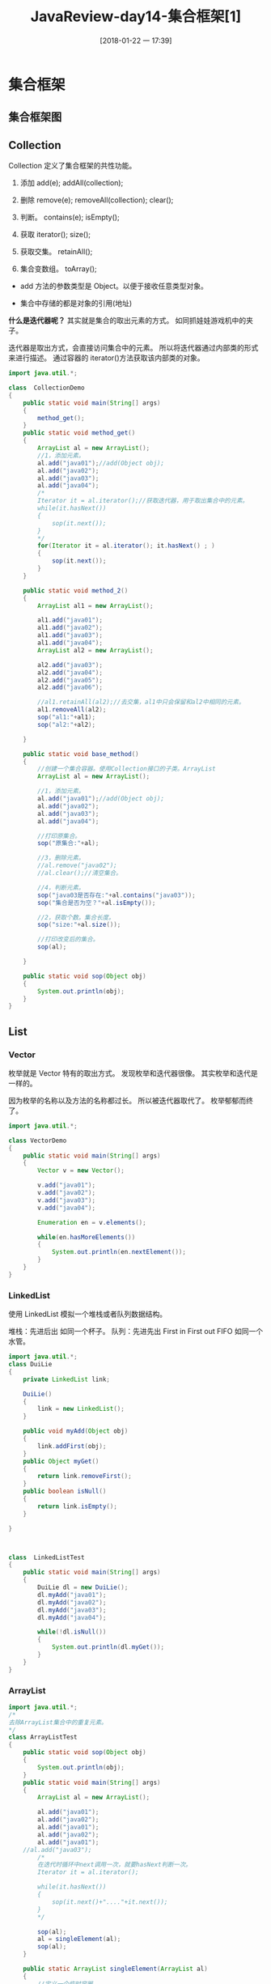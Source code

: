 #+OPTIONS: author:nil ^:{}
#+HUGO_BASE_DIR: ~/waver/github/blog
#+HUGO_SECTION: post/2017
#+HUGO_CUSTOM_FRONT_MATTER: :toc true
#+HUGO_AUTO_SET_LASTMOD: t
#+HUGO_DRAFT: false
#+DATE: [2018-01-22 一 17:39]
#+TITLE: JavaReview-day14-集合框架[1]
#+HUGO_TAGS: Java
#+HUGO_CATEGORIES: Java



* 集合框架
  :PROPERTIES:
  :CUSTOM_ID: 集合框架
  :END:
** 集合框架图
   :PROPERTIES:
   :CUSTOM_ID: 集合框架图
   :END:
[[/images/post_images/20180122-Collection.jpg]]
[[/images/post_images/20180122-Collection-simple.jpg]]

** Collection
   :PROPERTIES:
   :CUSTOM_ID: collection
   :END:
Collection 定义了集合框架的共性功能。
1. 添加
   add(e);
   addAll(collection);

2. 删除
   remove(e);
   removeAll(collection);
   clear();

3. 判断。 contains(e); isEmpty();

4. 获取 iterator(); size();

5. 获取交集。 retainAll();

6. 集合变数组。 toArray();

- add 方法的参数类型是 Object。以便于接收任意类型对象。

- 集合中存储的都是对象的引用(地址)

*什么是迭代器呢？* 其实就是集合的取出元素的方式。
如同抓娃娃游戏机中的夹子。

迭代器是取出方式，会直接访问集合中的元素。
所以将迭代器通过内部类的形式来进行描述。
通过容器的 iterator()方法获取该内部类的对象。

#+begin_src java
import java.util.*;

class  CollectionDemo
{
    public static void main(String[] args)
    {
        method_get();
    }
    public static void method_get()
    {
        ArrayList al = new ArrayList();
        //1，添加元素。
        al.add("java01");//add(Object obj);
        al.add("java02");
        al.add("java03");
        al.add("java04");
        /*
        Iterator it = al.iterator();//获取迭代器，用于取出集合中的元素。
        while(it.hasNext())
        {
            sop(it.next());
        }
        */
        for(Iterator it = al.iterator(); it.hasNext() ; )
        {
            sop(it.next());
        }
    }

    public static void method_2()
    {
        ArrayList al1 = new ArrayList();

        al1.add("java01");
        al1.add("java02");
        al1.add("java03");
        al1.add("java04");
        ArrayList al2 = new ArrayList();

        al2.add("java03");
        al2.add("java04");
        al2.add("java05");
        al2.add("java06");

        //al1.retainAll(al2);//去交集，al1中只会保留和al2中相同的元素。
        al1.removeAll(al2);
        sop("al1:"+al1);
        sop("al2:"+al2);

    }

    public static void base_method()
    {
        //创建一个集合容器。使用Collection接口的子类。ArrayList
        ArrayList al = new ArrayList();

        //1，添加元素。
        al.add("java01");//add(Object obj);
        al.add("java02");
        al.add("java03");
        al.add("java04");

        //打印原集合。
        sop("原集合:"+al);

        //3，删除元素。
        //al.remove("java02");
        //al.clear();//清空集合。

        //4，判断元素。
        sop("java03是否存在:"+al.contains("java03"));
        sop("集合是否为空？"+al.isEmpty());

        //2，获取个数。集合长度。
        sop("size:"+al.size());

        //打印改变后的集合。
        sop(al);

    }

    public static void sop(Object obj)
    {
        System.out.println(obj);
    }
}
#+end_src

** List
   :PROPERTIES:
   :CUSTOM_ID: list
   :END:
*** Vector
    :PROPERTIES:
    :CUSTOM_ID: vector
    :END:
枚举就是 Vector 特有的取出方式。 发现枚举和迭代器很像。
其实枚举和迭代是一样的。

因为枚举的名称以及方法的名称都过长。 所以被迭代器取代了。
枚举郁郁而终了。

#+begin_src java
import java.util.*;

class VectorDemo
{
    public static void main(String[] args)
    {
        Vector v = new Vector();

        v.add("java01");
        v.add("java02");
        v.add("java03");
        v.add("java04");

        Enumeration en = v.elements();

        while(en.hasMoreElements())
        {
            System.out.println(en.nextElement());
        }
    }
}
#+end_src

*** LinkedList
    :PROPERTIES:
    :CUSTOM_ID: linkedlist
    :END:
使用 LinkedList 模拟一个堆栈或者队列数据结构。

堆栈：先进后出 如同一个杯子。 队列：先进先出 First in First out FIFO
如同一个水管。

#+begin_src java
import java.util.*;
class DuiLie
{
    private LinkedList link;

    DuiLie()
    {
        link = new LinkedList();
    }

    public void myAdd(Object obj)
    {
        link.addFirst(obj);
    }
    public Object myGet()
    {
        return link.removeFirst();
    }
    public boolean isNull()
    {
        return link.isEmpty();
    }

}



class  LinkedListTest
{
    public static void main(String[] args)
    {
        DuiLie dl = new DuiLie();
        dl.myAdd("java01");
        dl.myAdd("java02");
        dl.myAdd("java03");
        dl.myAdd("java04");

        while(!dl.isNull())
        {
            System.out.println(dl.myGet());
        }
    }
}
#+end_src

*** ArrayList
    :PROPERTIES:
    :CUSTOM_ID: arraylist
    :END:
#+begin_src java
import java.util.*;
/*
去除ArrayList集合中的重复元素。
*/
class ArrayListTest
{
    public static void sop(Object obj)
    {
        System.out.println(obj);
    }
    public static void main(String[] args)
    {
        ArrayList al = new ArrayList();

        al.add("java01");
        al.add("java02");
        al.add("java01");
        al.add("java02");
        al.add("java01");
    //al.add("java03");
        /*
        在迭代时循环中next调用一次，就要hasNext判断一次。
        Iterator it = al.iterator();

        while(it.hasNext())
        {
            sop(it.next()+"...."+it.next());
        }
        */

        sop(al);
        al = singleElement(al);
        sop(al);
    }

    public static ArrayList singleElement(ArrayList al)
    {
        //定义一个临时容器。
        ArrayList newAl = new ArrayList();

        Iterator it = al.iterator();

        while(it.hasNext())
        {
            Object obj = it.next();

            if(!newAl.contains(obj))
                newAl.add(obj);
        }
        return newAl;
    }
}
#+end_src

*** ArrayList 练习:
    :PROPERTIES:
    :CUSTOM_ID: arraylist 练习
    :END:
将自定义对象作为元素存到 ArrayList 集合中，并去除重复元素。
比如：存人对象。同姓名同年龄，视为同一个人。为重复元素。

思路: 1. 对人描述，将数据封装进人对象。 2. 定义容器，将人存入。 3.
取出。

List 集合判断元素是否相同，依据是元素的 equals 方法。

#+begin_src java
import java.util.*;
class Person
{
    private String name;
    private int age;
    Person(String name,int age)
    {
        this.name = name;
        this.age = age;
    }

    public boolean equals(Object obj)
    {

        if(!(obj instanceof Person))
            return false;

        Person p = (Person)obj;
        //System.out.println(this.name+"....."+p.name);

        return this.name.equals(p.name) && this.age == p.age;
    }

    public String getName()
    {
        return name;
    }
    public int getAge()
    {
        return age;
    }
}
class ArrayListTest2
{
    public static void sop(Object obj)
    {
        System.out.println(obj);
    }
    public static void main(String[] args)
    {
        ArrayList al = new ArrayList();

        al.add(new Demo());

        al.add(new Person("lisi01",30));//al.add(Object obj);//Object obj = new Person("lisi01",30);
        //al.add(new Person("lisi02",32));
        al.add(new Person("lisi02",32));
        al.add(new Person("lisi04",35));
        al.add(new Person("lisi03",33));
        //al.add(new Person("lisi04",35));


        //al = singleElement(al);

        sop("remove 03 :"+al.remove(new Person("lisi03",33)));//remove方法底层也是依赖于元素的equals方法。


        Iterator it = al.iterator();


        while(it.hasNext())
        {
            Person p = (Person)it.next();
            sop(p.getName()+"::"+p.getAge());
        }
    }


    public static ArrayList singleElement(ArrayList al)
    {
        //定义一个临时容器。
        ArrayList newAl = new ArrayList();

        Iterator it = al.iterator();

        while(it.hasNext())
        {
            Object obj = it.next();

            if(!newAl.contains(obj))
                newAl.add(obj);

        }

        return newAl;
    }
}
#+end_src

*** 练习 2
    :PROPERTIES:
    :CUSTOM_ID: 练习 2
    :END:
对字符串排序。 "zxcvbasdfg" 思路： 1. 字符串变数组。 2. 数组排序。 3.
数组变字符串。

#+begin_src java
import java.util.*;
class  Test
{
    public static void main(String[] args)
    {
        String str = "zxcvbasdfg";

//      char[] arr = str.toCharArray();
//      Arrays.sort(arr);
//      System.out.println(new String(arr));
//      str = sortString(str);
//      System.out.println(str);
    }

    public static String sortString(String str)
    {
        char[] arr = stringToArray(str);

        sort(arr);

        return arrayToString(arr);
    }

    private static char[] stringToArray(String str)
    {
        return str.toCharArray();
    }

    private static void sort(char[] arr)
    {
        for(int x=0; x<arr.length-1; x++)
        {
            for(int y=x+1; y<arr.length; y++)
            {
                if(arr[x]>arr[y])
                {
                    swap(arr,x,y);
                }
            }
        }
    }
    private static void swap(char[] arr,int x,int y)
    {
        char temp = arr[x];
        arr[x] = arr[y];
        arr[y] = temp;
    }

    private static String arrayToString(char[] arr)
    {
        return new String(arr);
    }
}
#+end_src
